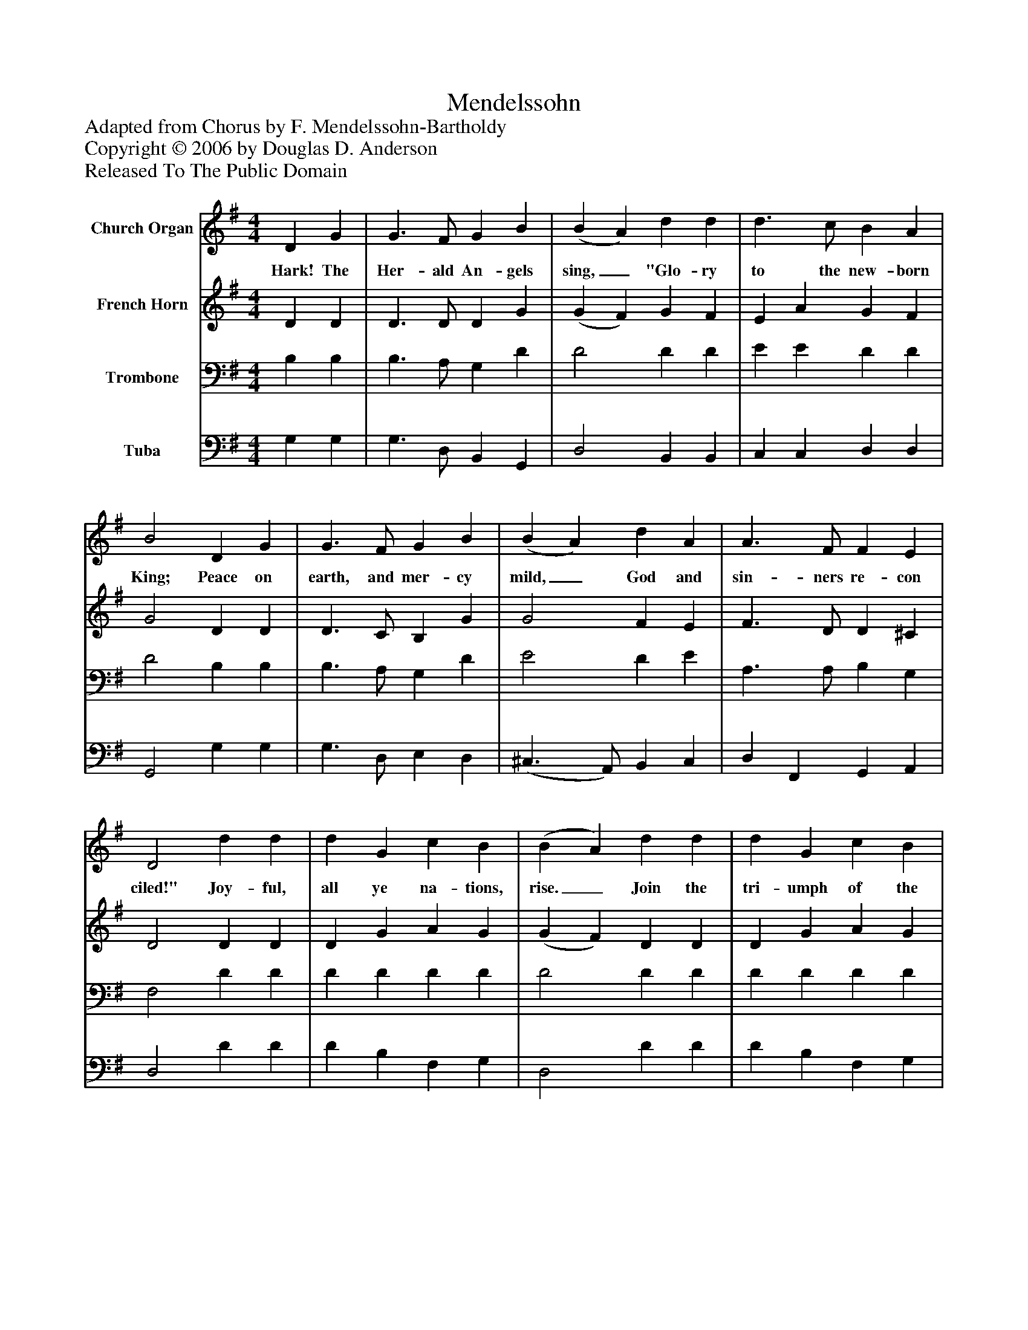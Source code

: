 %%abc-creator mxml2abc 1.4
%%abc-version 2.0
%%continueall true
%%titletrim true
%%titleformat A-1 T C1, Z-1, S-1
X: 0
T: Mendelssohn
Z: Adapted from Chorus by F. Mendelssohn-Bartholdy
Z: Copyright © 2006 by Douglas D. Anderson
Z: Released To The Public Domain
L: 1/4
M: 4/4
V: P1 name="Church Organ"
%%MIDI program 1 19
V: P2 name="French Horn"
%%MIDI program 2 60
V: P3 name="Trombone"
%%MIDI program 3 57
V: P4 name="Tuba"
%%MIDI program 4 58
K: G
[V: P1]  D G | G3/ F/ G B | (B A) d d | d3/ c/ B A | B2 D G | G3/ F/ G B | (B A) d A | A3/ F/ F E | D2 d d | d G c B | (B A) d d | d G c B | (B A) e e | e d c B | c2 A B/ c/ | d3/ G/ G A | B2 e3/ e/ | e d c B | c2 A (B/c/) | d3/ G/ G A | G2|]
w: Hark! The Her- ald An- gels sing,_ "Glo- ry to the new- born King; Peace on earth, and mer- cy mild,_ God and sin- ners re- con ciled!" Joy- ful, all ye na- tions, rise._ Join the tri- umph of the skies._ With th' An- gel ic Hosts pro- claim, "Christ is born in Beth- le hem!" Hark! the her- ald an- gels sing, "Glo- ry_ to the new- born King."
[V: P2]  D D | D3/ D/ D G | (G F) G F | E A G F | G2 D D | D3/ C/ B, G | G2 F E | F3/ D/ D ^C | D2 D D | D G A G | (G F) D D | D G A G | (G F) c c | c B A ^G | A2 F F | G3/ D/ D F | G2 c3/ c/ | c B A ^G | A2 D [DF] | [D3/G3/] [B,/D/] [DG] [DF] | D2|]
[V: P3]  B, B, | B,3/ A,/ G, D | D2 D D | E E D D | D2 B, B, | B,3/ A,/ G, D | E2 D E | A,3/ A,/ B, G, | F,2 D D | D D D D | D2 D D | D D D D | D2 E E | E =F E D | C2 D D | D3/ B,/ B, D | D2 E3/ E/ | E D C B, | C2 Dz |zz B, C | B,2|]
[V: P4]  G, G, | G,3/ D,/ B,, G,, | D,2 B,, B,, | C, C, D, D, | G,,2 G, G, | G,3/ D,/ E, D, | (^C,3/ A,,/) B,, C, | D, F,, G,, A,, | D,2 D D | D B, F, G, | D,2 D D | D B, F, G, | D,2 C, C, | C, D, E, E, | A,2 D C | B,3/ A,/ D, D, | G,2 C3/ C/ | C B, A, ^G, | A,2 F, C | B, G, D, D, | G,2|]

